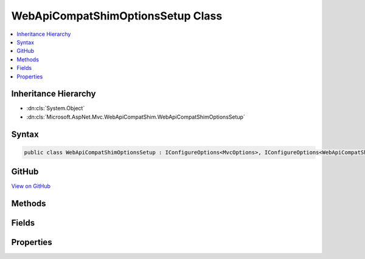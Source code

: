 

WebApiCompatShimOptionsSetup Class
==================================



.. contents:: 
   :local:







Inheritance Hierarchy
---------------------


* :dn:cls:`System.Object`
* :dn:cls:`Microsoft.AspNet.Mvc.WebApiCompatShim.WebApiCompatShimOptionsSetup`








Syntax
------

.. code-block:: csharp

   public class WebApiCompatShimOptionsSetup : IConfigureOptions<MvcOptions>, IConfigureOptions<WebApiCompatShimOptions>





GitHub
------

`View on GitHub <https://github.com/aspnet/apidocs/blob/master/aspnet/mvc/src/Microsoft.AspNet.Mvc.WebApiCompatShim/WebApiCompatShimOptionsSetup.cs>`_





.. dn:class:: Microsoft.AspNet.Mvc.WebApiCompatShim.WebApiCompatShimOptionsSetup

Methods
-------

.. dn:class:: Microsoft.AspNet.Mvc.WebApiCompatShim.WebApiCompatShimOptionsSetup
    :noindex:
    :hidden:

    
    .. dn:method:: Microsoft.AspNet.Mvc.WebApiCompatShim.WebApiCompatShimOptionsSetup.Configure(Microsoft.AspNet.Mvc.MvcOptions)
    
        
        
        
        :type options: Microsoft.AspNet.Mvc.MvcOptions
    
        
        .. code-block:: csharp
    
           public void Configure(MvcOptions options)
    
    .. dn:method:: Microsoft.AspNet.Mvc.WebApiCompatShim.WebApiCompatShimOptionsSetup.Configure(Microsoft.AspNet.Mvc.WebApiCompatShim.WebApiCompatShimOptions)
    
        
        
        
        :type options: Microsoft.AspNet.Mvc.WebApiCompatShim.WebApiCompatShimOptions
    
        
        .. code-block:: csharp
    
           public void Configure(WebApiCompatShimOptions options)
    

Fields
------

.. dn:class:: Microsoft.AspNet.Mvc.WebApiCompatShim.WebApiCompatShimOptionsSetup
    :noindex:
    :hidden:

    
    .. dn:field:: Microsoft.AspNet.Mvc.WebApiCompatShim.WebApiCompatShimOptionsSetup.DefaultAreaName
    
        
    
        
        .. code-block:: csharp
    
           public static readonly string DefaultAreaName
    

Properties
----------

.. dn:class:: Microsoft.AspNet.Mvc.WebApiCompatShim.WebApiCompatShimOptionsSetup
    :noindex:
    :hidden:

    
    .. dn:property:: Microsoft.AspNet.Mvc.WebApiCompatShim.WebApiCompatShimOptionsSetup.Name
    
        
        :rtype: System.String
    
        
        .. code-block:: csharp
    
           public string Name { get; set; }
    

